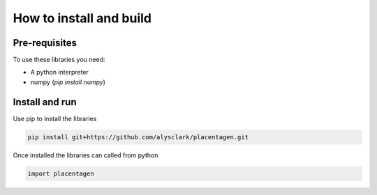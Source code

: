 ========================
How to install and build
========================

Pre-requisites
==============

To use these libraries you need:

- A python interpreter
- numpy (`pip install numpy`)


Install and run
===============

Use pip to install the libraries

.. code-block:: console

    pip install git+https://github.com/alysclark/placentagen.git


Once installed the libraries can called from python

.. code-block:: python

    import placentagen
